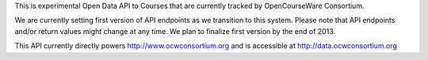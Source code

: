 This is experimental Open Data API to Courses that are currently tracked by OpenCourseWare Consortium.

We are currently setting first version of API endpoints as we transition to this system. Please note that API endpoints and/or return values might change at any time. We plan to finalize first version by the end of 2013.

This API currently directly powers http://www.ocwconsortium.org and is accessible at http://data.ocwconsortium.org